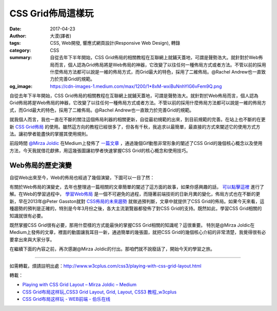 CSS Grid佈局這樣玩
##################

:date: 2017-04-23
:author: 大漠(譯者)
:tags: CSS, Web開發, 響應式網頁設計(Responsive Web Design), 轉錄
:category: CSS
:summary: 自從去年下半年開始，CSS Grid佈局的相關教程在互聯網上就鋪天蓋地，可謂是聲勢浩大。就針對於Web佈局而言，個人認為Grid佈局將是Web佈局的神器，它改變了以往任何一種佈局方式或者方法。不管以前的採用什麼佈局方法都可以說是一維的佈局方式，而Grid最大的特色，採用了二維佈局。@Rachel Andrew也一直致力於完善Grid的規範。
:og_image: https://cdn-images-1.medium.com/max/1200/1*8xM-wxiBuNnhYIG6vFem9Q.png

自從去年下半年開始，CSS Grid佈局的相關教程在互聯網上就鋪天蓋地，可謂是聲勢浩大。就針對於Web佈局而言，個人認為Grid佈局將是Web佈局的神器，它改變了以往任何一種佈局方式或者方法。不管以前的採用什麼佈局方法都可以說是一維的佈局方式，而Grid最大的特色，採用了二維佈局。@Rachel Andrew也一直致力於完善Grid的規範。

就我個人而言，我也一直在不斷的關注這個佈局利器的相關更新，自從最初規範的出來，到目前規範的完善。在站上也不斷的在更新 `CSS Grid佈局`_ 的使用。雖然這方向的教程已經很多了，但各有千秋，我追求以最簡單，最直接的方式來闡述它的使用方式方法。讓初學者能盡快的掌握其使用規則。

前段時間 `@Mirza Joldic`_ 在Medium上發佈了 `一篇文章`_ ，通過幾個Gif動態非常形象的闡述了CSS Grid的幾個核心概念以及使用方法，今天我就借花獻佛，用這幾張圖讓初學者快速掌握CSS Grid的核心概念和使用技巧。


Web佈局的歷史演變
+++++++++++++++++

自從Web出來至今，Web的佈局也經過了幾個演變，下圖可以一目了然：

.. image:: https://cdn-images-1.medium.com/max/800/1*phV0oLsKV_qVjFVv5lY1vw.png
   :alt: CSS Grid佈局這樣玩
   :align: center

有關於Web佈局的演變史，去年也整理過一篇相關的文章簡單的闡述了這方面的故事，如果你感興趣的話， `可以點擊這裡`_ 進行了解。在Web的學習過程中， `學習Web佈局`_ 是一個不可避免的過程，而隨著前端技術的日新月異的變化，佈局方式也在不斷的更新，早在2013年@Peter Gasston就對 `CSS佈局的未來趨勢`_ 就做過預判斷，文章中就提供了CSS Grid的佈局。如果今天來看，這種趨勢的預判是正確的，特別是今年3月份之後，各大主流瀏覽器都發佈了對CSS Grid的支持。既然如此，學習CSS Grid相關的知識就很有必要。

既然掌握CSS Grid很有必要，那用什麼樣的方式能最快的掌握CSS Grid相關的知識呢？這很重要。 特別是@Mirza Joldic在Medium上發佈的文章，裡面的動圖讓我耳目一新，通過簡單的幾張圖，就把CSS Grid的幾個核心介紹的非常清楚，我覺得很有必要拿出來與大家分享。

在繼續下面的內容之前，再次感謝@Mirza Joldic的付出。那咱們就不說廢話了，開始今天的學習之旅。

----

如需轉載，煩請註明出處：http://www.w3cplus.com/css3/playing-with-css-grid-layout.html

轉載：

- `Playing with CSS Grid Layout – Mirza Joldic – Medium <https://medium.com/@purplecones/playing-with-css-grid-layout-a75836098370>`_
- `CSS Grid布局这样玩_CSS3 Grid Layout, Grid, Layout, CSS3 教程_w3cplus <https://www.w3cplus.com/css3/playing-with-css-grid-layout.html>`_
- `CSS Grid布局这样玩 - WEB前端 - 伯乐在线 <http://web.jobbole.com/91146/>`_

.. _CSS Grid佈局: https://www.w3cplus.com/blog/tags/356.html
.. _@Mirza Joldic: https://medium.com/@purplecones
.. _一篇文章: https://medium.com/@purplecones/playing-with-css-grid-layout-a75836098370
.. _可以點擊這裡: https://www.w3cplus.com/css/css-layout-model.html
.. _學習Web佈局: https://www.w3cplus.com/css/learn-css-layout.html
.. _CSS佈局的未來趨勢: https://www.w3cplus.com/css3/future-css-layouts.html
